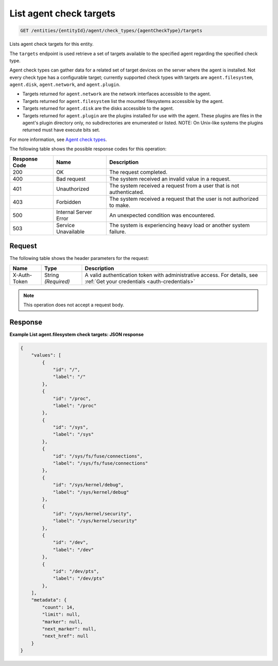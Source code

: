 .. _list-agent-check-targets:

List agent check targets
^^^^^^^^^^^^^^^^^^^^^^^^
.. code::

    GET /entities/{entityId}/agent/check_types/{agentCheckType}/targets

Lists agent check targets for this entity.

The ``targets`` endpoint is used retrieve a set of targets
available to the specified agent regarding the specified check type.

Agent check types can gather data for a related set of target
devices on the server where the agent is installed. Not every check
type has a configurable target; currently supported check types with
targets are ``agent.filesystem``, ``agent.disk``, ``agent.network``,
and ``agent.plugin``.

* Targets returned for ``agent.network`` are the network
  interfaces accessible to the agent.
* Targets returned for ``agent.filesystem`` list the mounted filesystems
  accessible by the agent.
* Targets returned for ``agent.disk`` are the disks accessible to the agent.
* Targets returned for ``agent.plugin`` are the plugins installed for
  use with the agent. These plugins are files in the agent's plugin directory
  only, no subdirectories are enumerated or listed. NOTE: On Unix-like
  systems the plugins returned must have execute bits set.


For more information, see
`Agent check types
<http://docs.rackspace.com/cm/api/v1.0/cm-devguide/content/appendix-check-types-agent.html>`__.

The following table shows the possible response codes for this operation:

+--------------------------+-------------------------+-------------------------+
|Response Code             |Name                     |Description              |
+==========================+=========================+=========================+
|200                       |OK                       |The request completed.   |
+--------------------------+-------------------------+-------------------------+
|400                       |Bad request              |The system received an   |
|                          |                         |invalid value in a       |
|                          |                         |request.                 |
+--------------------------+-------------------------+-------------------------+
|401                       |Unauthorized             |The system received a    |
|                          |                         |request from a user that |
|                          |                         |is not authenticated.    |
+--------------------------+-------------------------+-------------------------+
|403                       |Forbidden                |The system received a    |
|                          |                         |request that the user is |
|                          |                         |not authorized to make.  |
+--------------------------+-------------------------+-------------------------+
|500                       |Internal Server Error    |An unexpected condition  |
|                          |                         |was encountered.         |
+--------------------------+-------------------------+-------------------------+
|503                       |Service Unavailable      |The system is            |
|                          |                         |experiencing heavy load  |
|                          |                         |or another system        |
|                          |                         |failure.                 |
+--------------------------+-------------------------+-------------------------+

Request
"""""""
The following table shows the header parameters for the request:

+-----------------+----------------+-----------------------------------------------+
|Name             |Type            |Description                                    |
+=================+================+===============================================+
|X-Auth-Token     |String          |A valid authentication token with              |
|                 |*(Required)*    |administrative access. For details, see        |
|                 |                |:ref:`Get your credentials <auth-credentials>` |  
+-----------------+----------------+-----------------------------------------------+


.. note:: This operation does not accept a request body.

Response
""""""""
**Example List agent.filesystem check targets: JSON response**

.. code::

   {
       "values": [
           {
               "id": "/",
               "label": "/"
           },
           {
               "id": "/proc",
               "label": "/proc"
           },
           {
               "id": "/sys",
               "label": "/sys"
           },
           {
               "id": "/sys/fs/fuse/connections",
               "label": "/sys/fs/fuse/connections"
           },
           {
               "id": "/sys/kernel/debug",
               "label": "/sys/kernel/debug"
           },
           {
               "id": "/sys/kernel/security",
               "label": "/sys/kernel/security"
           },
           {
               "id": "/dev",
               "label": "/dev"
           },
           {
               "id": "/dev/pts",
               "label": "/dev/pts"
           },
       ],
       "metadata": {
           "count": 14,
           "limit": null,
           "marker": null,
           "next_marker": null,
           "next_href": null
       }
   }
